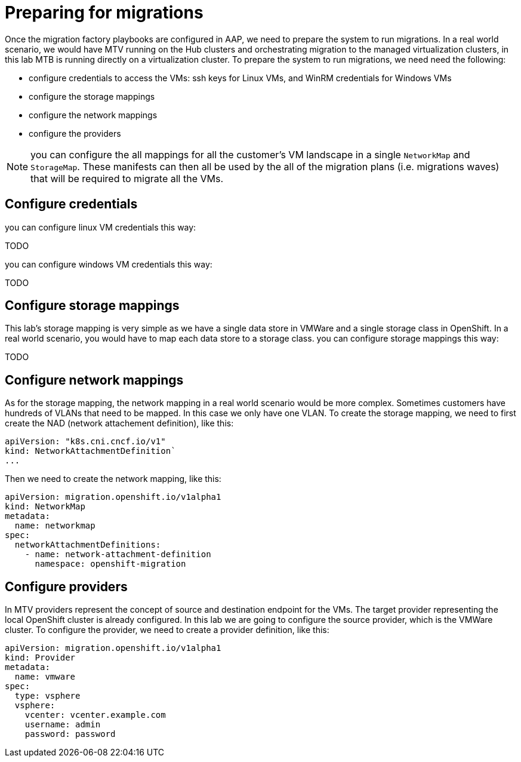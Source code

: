 # Preparing for migrations

Once the migration factory playbooks are configured in AAP, we need to prepare the system to run migrations.
In a real world scenario, we would have MTV running on the Hub clusters and orchestrating migration to the managed virtualization clusters, in this lab MTB is running directly on a virtualization cluster.
To prepare the system to run migrations, we need need the following:

* configure credentials to access the VMs: ssh keys for Linux VMs, and WinRM credentials for Windows VMs
* configure the storage mappings
* configure the network mappings
* configure the providers

[NOTE]
====
you can configure the all mappings for all the customer's VM landscape in a single `NetworkMap` and `StorageMap`. These manifests can then all be used by the all of the migration plans (i.e. migrations waves) that will be required to migrate all the VMs.
====

## Configure credentials

you can configure linux VM credentials this way:

TODO

you can configure windows VM credentials this way:

TODO  

## Configure storage mappings

This lab's storage mapping is very simple as we have a single data store in VMWare and a single storage class in OpenShift. In a real world scenario, you would have to map each data store to a storage class.
you can configure storage mappings this way:

TODO

## Configure network mappings

As for the storage mapping, the network mapping in a real world scenario would be more complex. Sometimes customers have hundreds of VLANs that need to be mapped.
In this case we only have one VLAN.
To create the storage mapping, we need to first create the NAD (network attachement definition), like this:

```yaml
apiVersion: "k8s.cni.cncf.io/v1"
kind: NetworkAttachmentDefinition`
...
```

Then we need to create the network mapping, like this:

```yaml
apiVersion: migration.openshift.io/v1alpha1
kind: NetworkMap
metadata:
  name: networkmap
spec:
  networkAttachmentDefinitions:
    - name: network-attachment-definition
      namespace: openshift-migration
```

## Configure providers

In MTV providers represent the concept of source and destination endpoint for the VMs. The target provider representing the local OpenShift cluster is already configured.
In this lab we are going to configure the source provider, which is the VMWare cluster.
To configure the provider, we need to create a provider definition, like this:

```yaml
apiVersion: migration.openshift.io/v1alpha1
kind: Provider
metadata:
  name: vmware
spec:
  type: vsphere
  vsphere:
    vcenter: vcenter.example.com
    username: admin
    password: password
```